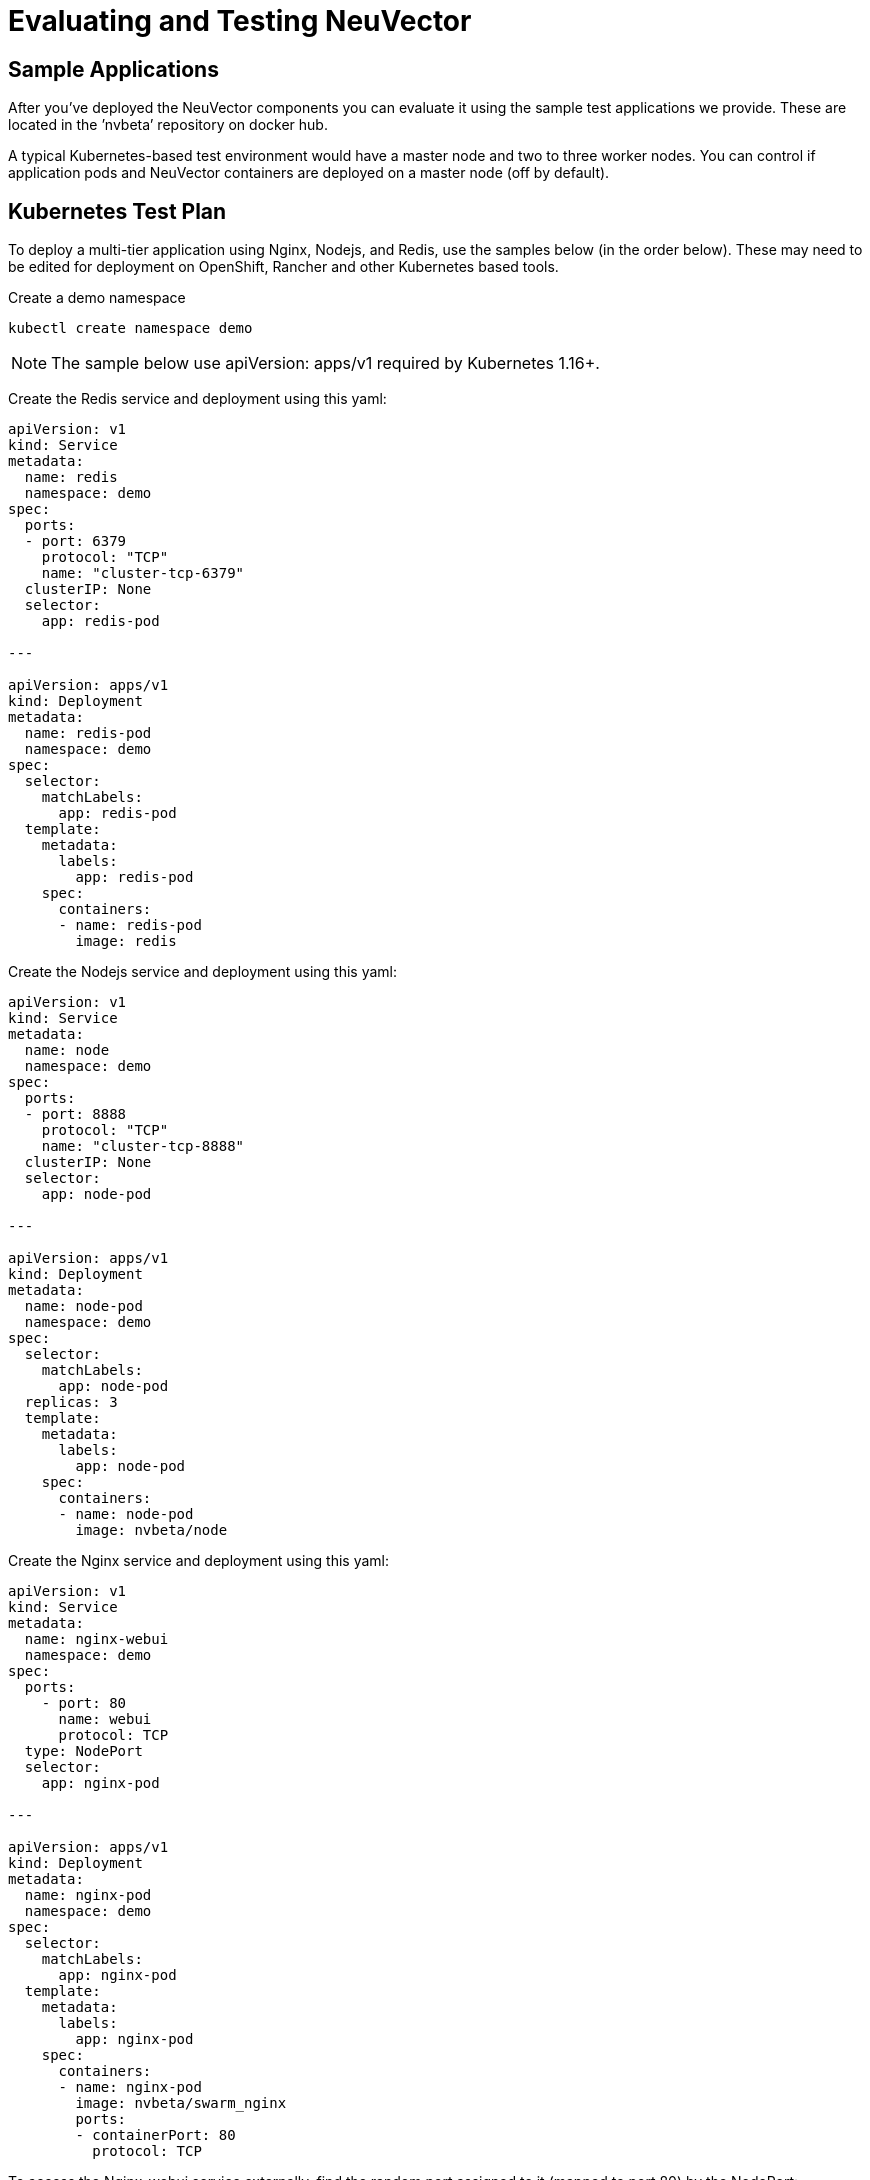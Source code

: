 = Evaluating and Testing NeuVector
:page-opendocs-origin: /09.testing/01.testing/01.testing.md
:page-opendocs-slug:  /testing/testing

== Sample Applications

After you've deployed the NeuVector components you can evaluate it using the sample test applications we provide. These are located in the `'nvbeta`' repository on docker hub.

A typical Kubernetes-based test environment would have a master node and two to three worker nodes. You can control if application pods and NeuVector containers are deployed on a master node (off by default).

== Kubernetes Test Plan

To deploy a multi-tier application using Nginx, Nodejs, and Redis, use the samples below (in the order below). These may need to be edited for deployment on OpenShift, Rancher and other Kubernetes based tools.

Create a demo namespace

[,shell]
----
kubectl create namespace demo
----

[NOTE]
====
The sample below use apiVersion: apps/v1 required by Kubernetes 1.16+.
====

Create the Redis service and deployment using this yaml:

[,yaml]
----
apiVersion: v1
kind: Service
metadata:
  name: redis
  namespace: demo
spec:
  ports:
  - port: 6379
    protocol: "TCP"
    name: "cluster-tcp-6379"
  clusterIP: None
  selector:
    app: redis-pod

---

apiVersion: apps/v1
kind: Deployment
metadata:
  name: redis-pod
  namespace: demo
spec:
  selector:
    matchLabels:
      app: redis-pod
  template:
    metadata:
      labels:
        app: redis-pod
    spec:
      containers:
      - name: redis-pod
        image: redis
----

Create the Nodejs service and deployment using this yaml:

[,yaml]
----
apiVersion: v1
kind: Service
metadata:
  name: node
  namespace: demo
spec:
  ports:
  - port: 8888
    protocol: "TCP"
    name: "cluster-tcp-8888"
  clusterIP: None
  selector:
    app: node-pod

---

apiVersion: apps/v1
kind: Deployment
metadata:
  name: node-pod
  namespace: demo
spec:
  selector:
    matchLabels:
      app: node-pod
  replicas: 3
  template:
    metadata:
      labels:
        app: node-pod
    spec:
      containers:
      - name: node-pod
        image: nvbeta/node
----

Create the Nginx service and deployment using this yaml:

[,yaml]
----
apiVersion: v1
kind: Service
metadata:
  name: nginx-webui
  namespace: demo
spec:
  ports:
    - port: 80
      name: webui
      protocol: TCP
  type: NodePort
  selector:
    app: nginx-pod

---

apiVersion: apps/v1
kind: Deployment
metadata:
  name: nginx-pod
  namespace: demo
spec:
  selector:
    matchLabels:
      app: nginx-pod
  template:
    metadata:
      labels:
        app: nginx-pod
    spec:
      containers:
      - name: nginx-pod
        image: nvbeta/swarm_nginx
        ports:
        - containerPort: 80
          protocol: TCP
----

To access the Nginx-webui service externally, find the random port assigned to it (mapped to port 80) by the NodePort:

[,shell]
----
kubectl get svc -n demo
----

Then connect to the public IP address/port for one of the kubernetes nodes, e.g. '`http://(public_IP):(NodePort)`'

After deploying NeuVector, you can run test traffic through the demo applications to generate the whitelist rules, and then move all services to Monitor or Protect mode to see violations and attacks.

=== Generating Network Violations on Kubernetes

To generate a violation from a nodejs pod, find a pod:

[,shell]
----
kubectl get pod -n demo
----

Then try some violations (replace node-pod-name):

[,shell]
----
kubectl exec node-pod-name curl www.google.com -n demo
----

Or find the internal IP address of another node pod, like 172.30.2.21 in the example below, to connect from one node to another:

[,shell]
----
kubectl exec node-pod-name curl 172.30.2.21:8888 -n demo
----

==== Generate a Threat/Attack

To simulate an attack, log into a container, then try a ping attack:

[,shell]
----
kubectl exec -it node-pod-name bash -n demo
----

Use the internal IP of another node pod:

[,shell]
----
ping 172.30.2.21 -s 40000
----

For all of the above, you can view the security events in the NeuVector console Network Activity map, as well as the Notifications tab.

=== Process and File Protection Tests

Try various process and file activity by exec'ing into a container and running commands such as apt-get update, ssh, scp or others. Any process activity or file access not allowed will generate alerts in Notifications.

=== Registry Scanning and Admission Control

A popular test is to configure image scanning of a registry in Assets -> Registries. After the scan is complete, configure an Admission Control rule in Policy. Be sure to enable Admission Controls and set a rule to Deny when there are high vulnerabilities in an image. Then pick an image that has high vulnerabilities and try to deploy it in Kubernetes. The deployment will be blocked in Protect mode and you will see an event in Notifications -> Security Risks.

More advanced admission control testing can be done using different criteria in rules, or combining criteria.

==== Deploy Another App

The Kubernetes Guestbook demo application can also be deployed on Kubernetes. It is recommended to deploy it into its own namespace so you can see namespace based filtering in the NeuVector console.

== Docker-native Test Plan

After deploying the NeuVector components and the sample application(s) you'll be able to Discover, Monitor and Protect running containers. The test plan below provides suggestions for generating run-time violations of allowed application behavior and scanning containers for vulnerabilities.

xref:attachment$testplan.pdf[NeuVector Test Plan]

If the link above does not work, you can http://neuvector.com/sample-applications-test-plan/[download] it from our website using password nv1851blvd.

NeuVector can also detect threats to your containers such as DDOS attacks. If you run a tool to generate such attacks on your containers, these results will show in Network Activity and in the Dashboard.

For example, a simple ping command with high payload will show the Ping.Death attack in the console. To try this, do the following to the IP address of one of the containers (internal IP of the container).

[,shell]
----
ping <container_ip> -s 40000
----

In Kubernetes you can do this from any node including the master. In other environments you may need to be logged into the node where the container is running.
